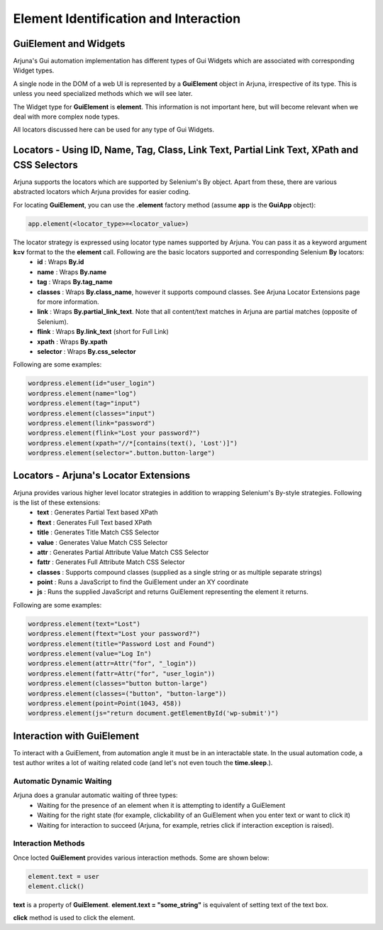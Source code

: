 .. _element:

**Element Identification and Interaction**
==========================================

**GuiElement and Widgets**
--------------------------

Arjuna's Gui automation implementation has different types of Gui Widgets which are associated with corresponding Widget types.

A single node in the DOM of a web UI is represented by a **GuiElement** object in Arjuna, irrespective of its type. This is unless you need specialized methods which we will see later.

The Widget type for **GuiElement** is **element**. This information is not important here, but will become relevant when we deal with more complex node types.

All locators discussed here can be used for any type of Gui Widgets.

Locators - Using ID, Name, Tag, Class, Link Text, Partial Link Text, XPath and CSS Selectors
--------------------------------------------------------------------------------------------

Arjuna supports the locators which are supported by Selenium's By object. Apart from these, there are various abstracted locators which Arjuna provides for easier coding.

For locating **GuiElement**, you can use the **.element** factory method (assume **app** is the **GuiApp** object):

.. code-block:: python

   app.element(<locator_type>=<locator_value>)

The locator strategy is expressed using locator type names supported by Arjuna. You can pass it as a keyword argument **k=v** format to the the **element** call. Following are the basic locators supported and corresponding Selenium **By** locators:
    - **id** : Wraps **By.id**
    - **name** : Wraps **By.name**
    - **tag** : Wraps **By.tag_name**
    - **classes** : Wraps **By.class_name**, however it supports compound classes. See Arjuna Locator Extensions page for more information.
    - **link** : Wraps **By.partial_link_text**. Note that all content/text matches in Arjuna are partial matches (opposite of Selenium).
    - **flink** : Wraps **By.link_text** (short for Full Link)
    - **xpath** : Wraps **By.xpath**
    - **selector** : Wraps **By.css_selector**

Following are some examples:

.. code-block:: python

   wordpress.element(id="user_login")
   wordpress.element(name="log")
   wordpress.element(tag="input")
   wordpress.element(classes="input")
   wordpress.element(link="password")
   wordpress.element(flink="Lost your password?")
   wordpress.element(xpath="//*[contains(text(), 'Lost')]")
   wordpress.element(selector=".button.button-large")

Locators - **Arjuna's Locator Extensions**
------------------------------------------

Arjuna provides various higher level locator strategies in addition to wrapping Selenium's By-style strategies. Following is the list of these extensions:
    - **text** : Generates Partial Text based XPath
    - **ftext** : Generates Full Text based XPath
    - **title** : Generates Title Match CSS Selector
    - **value** : Generates Value Match CSS Selector
    - **attr** : Generates Partial Attribute Value Match CSS Selector
    - **fattr** : Generates Full Attribute Match CSS Selector
    - **classes** : Supports compound classes (supplied as a single string or as multiple separate strings)
    - **point** : Runs a JavaScript to find the GuiElement under an XY coordinate
    - **js** : Runs the supplied JavaScript and returns GuiElement representing the element it returns.

Following are some examples:

.. code-block:: python

   wordpress.element(text="Lost")
   wordpress.element(ftext="Lost your password?")
   wordpress.element(title="Password Lost and Found")
   wordpress.element(value="Log In")
   wordpress.element(attr=Attr("for", "_login"))
   wordpress.element(fattr=Attr("for", "user_login"))
   wordpress.element(classes="button button-large")
   wordpress.element(classes=("button", "button-large"))
   wordpress.element(point=Point(1043, 458))
   wordpress.element(js="return document.getElementById('wp-submit')")

Interaction with GuiElement
---------------------------

To interact with a GuiElement, from automation angle it must be in an interactable state. In the usual automation code, a test author writes a lot of waiting related code (and let's not even touch the **time.sleep**.).

**Automatic Dynamic Waiting**
^^^^^^^^^^^^^^^^^^^^^^^^^^^^^

Arjuna does a granular automatic waiting of three types:
    - Waiting for the presence of an element when it is attempting to identify a GuiElement
    - Waiting for the right state (for example, clickability of an GuiElement when you enter text or want to click it)
    - Waiting for interaction to succeed (Arjuna, for example, retries click if interaction exception is raised).

Interaction Methods
^^^^^^^^^^^^^^^^^^^

Once locted **GuiElement** provides various interaction methods. Some are shown below:

.. code-block:: python

   element.text = user
   element.click()

**text** is a property of **GuiElement**. **element.text = "some_string"** is equivalent of setting text of the text box.

**click** method is used to click the element.